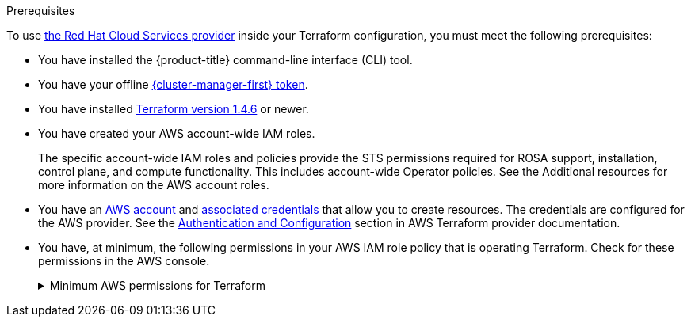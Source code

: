 // Module included in the following assemblies:
//
// * rosa_planning/rosa-understanding-terraform.adoc

:_mod-docs-content-type: CONCEPT
[id="rosa-sts-terraform-prerequisites_{context}"]
.Prerequisites

To use link:https://registry.terraform.io/providers/terraform-redhat/rhcs/latest/docs[the Red{nbsp}Hat Cloud Services provider] inside your Terraform configuration, you must meet the following prerequisites:

* You have installed the {product-title} command-line interface (CLI) tool.
* You have your offline link:https://console.redhat.com/openshift/token/rosa[{cluster-manager-first} token].
* You have installed link:https://developer.hashicorp.com/terraform/downloads[Terraform version 1.4.6] or newer.
* You have created your AWS account-wide IAM roles.
+
The specific account-wide IAM roles and policies provide the STS permissions required for ROSA support, installation, control plane, and compute functionality. This includes account-wide Operator policies. See the Additional resources for more information on the AWS account roles.
* You have an link:https://aws.amazon.com/free/?all-free-tier[AWS account] and link:https://docs.aws.amazon.com/IAM/latest/UserGuide/security-creds.html[associated credentials] that allow you to create resources. The credentials are configured for the AWS provider. See the link:https://registry.terraform.io/providers/hashicorp/aws/latest/docs#authentication-and-configuration[Authentication and Configuration] section in AWS Terraform provider documentation.
* You have, at minimum, the following permissions in your AWS IAM role policy that is operating Terraform. Check for these permissions in the AWS console.
+
.Minimum AWS permissions for Terraform
[%collapsible]
====
[source,json]
----
{
  "Version": "2012-10-17",
  "Statement": [
    {
      "Sid": "VisualEditor0",
      "Effect": "Allow",
      "Action": [
        "iam:GetPolicyVersion",
        "iam:DeletePolicyVersion",
        "iam:CreatePolicyVersion",
        "iam:UpdateAssumeRolePolicy",
        "secretsmanager:DescribeSecret",
        "iam:ListRoleTags",
        "secretsmanager:PutSecretValue",
        "secretsmanager:CreateSecret",
        "iam:TagRole",
        "secretsmanager:DeleteSecret",
        "iam:UpdateOpenIDConnectProviderThumbprint",
        "iam:DeletePolicy",
        "iam:CreateRole",
        "iam:AttachRolePolicy",
        "iam:ListInstanceProfilesForRole",
        "secretsmanager:GetSecretValue",
        "iam:DetachRolePolicy",
        "iam:ListAttachedRolePolicies",
        "iam:ListPolicyTags",
        "iam:ListRolePolicies",
        "iam:DeleteOpenIDConnectProvider",
        "iam:DeleteInstanceProfile",
        "iam:GetRole",
        "iam:GetPolicy",
        "iam:ListEntitiesForPolicy",
        "iam:DeleteRole",
        "iam:TagPolicy",
        "iam:CreateOpenIDConnectProvider",
        "iam:CreatePolicy",
        "secretsmanager:GetResourcePolicy",
        "iam:ListPolicyVersions",
        "iam:UpdateRole",
        "iam:GetOpenIDConnectProvider",
        "iam:TagOpenIDConnectProvider",
        "secretsmanager:TagResource",
        "sts:AssumeRoleWithWebIdentity",
        "iam:ListRoles"
      ],
      "Resource": [
        "arn:aws:secretsmanager:*:<ACCOUNT_ID>:secret:*",
        "arn:aws:iam::<ACCOUNT_ID>:instance-profile/*",
        "arn:aws:iam::<ACCOUNT_ID>:role/*",
        "arn:aws:iam::<ACCOUNT_ID>:oidc-provider/*",
        "arn:aws:iam::<ACCOUNT_ID>:policy/*"
      ]
    },
    {
      "Sid": "VisualEditor1",
      "Effect": "Allow",
      "Action": [
        "s3:*"
        ],
      "Resource": "*"
    }
  ]
}
----
====